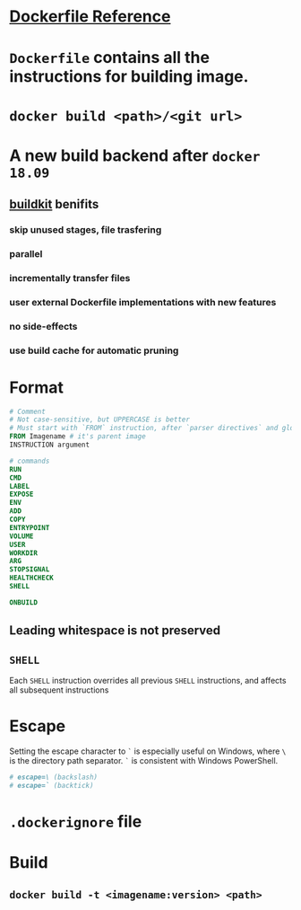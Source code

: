 #+tags: docker

* [[https://docs.docker.com/engine/reference/builder/][Dockerfile Reference]]
* =Dockerfile= contains all the instructions for building image.
* ~docker build <path>/<git url>~
* A new build backend after =docker 18.09=
** [[https://github.com/moby/buildkit][buildkit]] benifits
:PROPERTIES:
:collapsed: true
:END:
*** skip unused stages, file trasfering
*** parallel
*** incrementally transfer files
*** user external Dockerfile implementations with new features
*** no side-effects
*** use build cache for automatic pruning
* Format

#+BEGIN_SRC dockerfile
# Comment
# Not case-sensitive, but UPPERCASE is better
# Must start with `FROM` instruction, after `parser directives` and globally scoped ARGs is possible
FROM Imagename # it's parent image
INSTRUCTION argument

# commands
RUN
CMD
LABEL
EXPOSE
ENV
ADD
COPY
ENTRYPOINT
VOLUME
USER
WORKDIR
ARG
STOPSIGNAL
HEALTHCHECK
SHELL

ONBUILD

#+END_SRC
** Leading whitespace is not preserved
** =SHELL=
Each =SHELL= instruction overrides all previous =SHELL= instructions, and affects all subsequent instructions
* Escape
Setting the escape character to =`= is especially useful on Windows, where =\= is the directory path separator. =`= is consistent with Windows PowerShell.

#+BEGIN_SRC dockerfile
# escape=\ (backslash)
# escape=` (backtick)
#+END_SRC
* =.dockerignore= file
* Build
** =docker build -t <imagename:version> <path>=